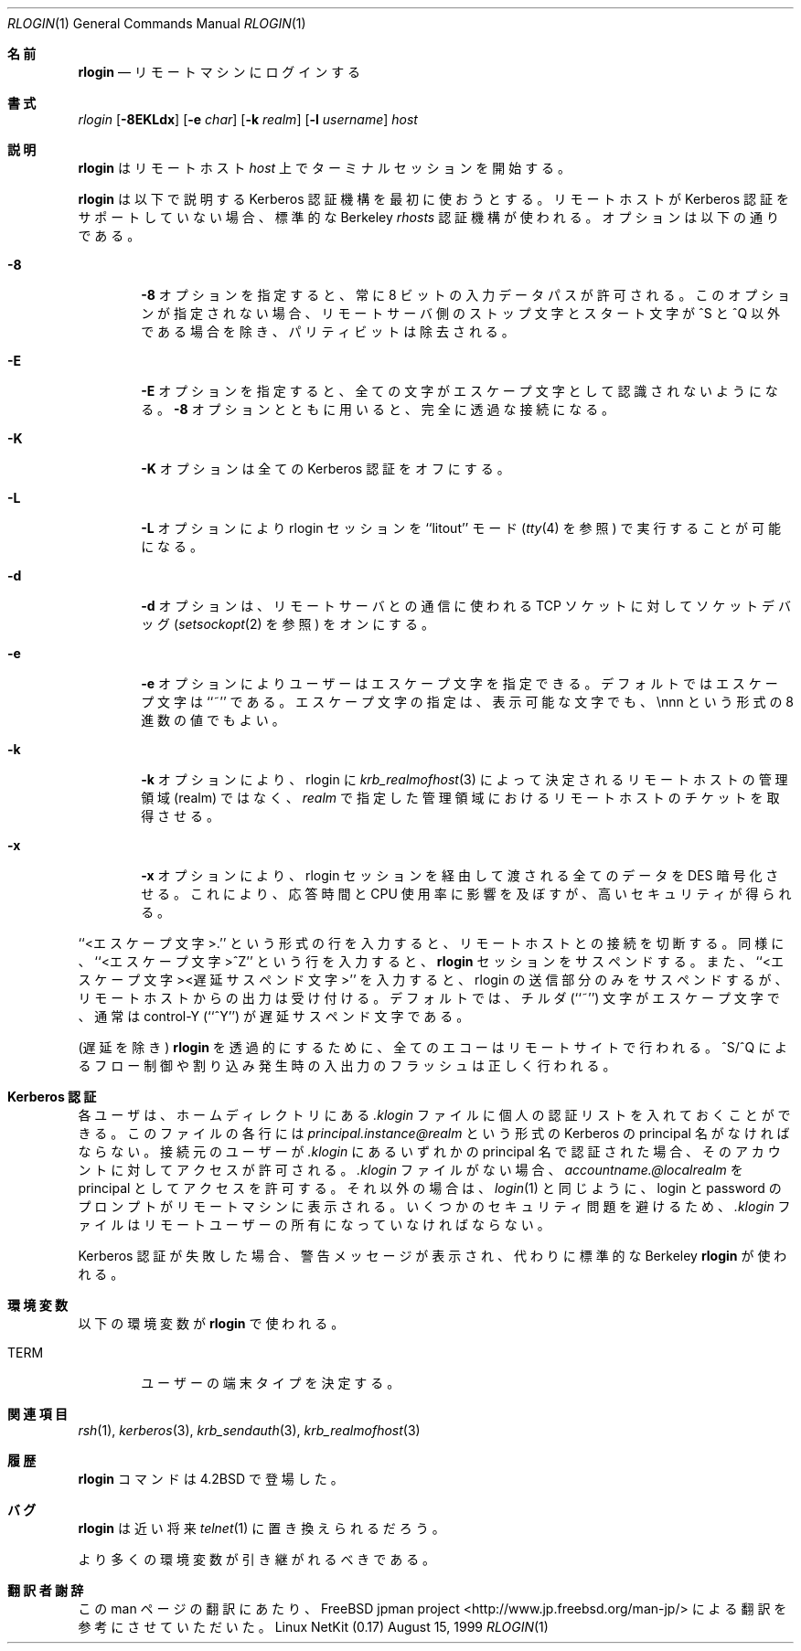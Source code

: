 .\" Copyright (c) 1983, 1990 The Regents of the University of California.
.\" All rights reserved.
.\"
.\" Redistribution and use in source and binary forms, with or without
.\" modification, are permitted provided that the following conditions
.\" are met:
.\" 1. Redistributions of source code must retain the above copyright
.\"    notice, this list of conditions and the following disclaimer.
.\" 2. Redistributions in binary form must reproduce the above copyright
.\"    notice, this list of conditions and the following disclaimer in the
.\"    documentation and/or other materials provided with the distribution.
.\" 3. All advertising materials mentioning features or use of this software
.\"    must display the following acknowledgement:
.\"	This product includes software developed by the University of
.\"	California, Berkeley and its contributors.
.\" 4. Neither the name of the University nor the names of its contributors
.\"    may be used to endorse or promote products derived from this software
.\"    without specific prior written permission.
.\"
.\" THIS SOFTWARE IS PROVIDED BY THE REGENTS AND CONTRIBUTORS ``AS IS'' AND
.\" ANY EXPRESS OR IMPLIED WARRANTIES, INCLUDING, BUT NOT LIMITED TO, THE
.\" IMPLIED WARRANTIES OF MERCHANTABILITY AND FITNESS FOR A PARTICULAR PURPOSE
.\" ARE DISCLAIMED.  IN NO EVENT SHALL THE REGENTS OR CONTRIBUTORS BE LIABLE
.\" FOR ANY DIRECT, INDIRECT, INCIDENTAL, SPECIAL, EXEMPLARY, OR CONSEQUENTIAL
.\" DAMAGES (INCLUDING, BUT NOT LIMITED TO, PROCUREMENT OF SUBSTITUTE GOODS
.\" OR SERVICES; LOSS OF USE, DATA, OR PROFITS; OR BUSINESS INTERRUPTION)
.\" HOWEVER CAUSED AND ON ANY THEORY OF LIABILITY, WHETHER IN CONTRACT, STRICT
.\" LIABILITY, OR TORT (INCLUDING NEGLIGENCE OR OTHERWISE) ARISING IN ANY WAY
.\" OUT OF THE USE OF THIS SOFTWARE, EVEN IF ADVISED OF THE POSSIBILITY OF
.\" SUCH DAMAGE.
.\"
.\"	from: @(#)rlogin.1	6.19 (Berkeley) 7/27/91
.\"	$Id: rlogin.1,v 1.1.1.1 2000/10/19 08:22:16 ysato Exp $
.\"
.\" Japanese Version Copyright (c) 2000 Yuichi SATO
.\"             all rights reserved.   
.\" Translated Sun Jun 06 1993
.\"     by NetBSD jman proj. <jman@spa.is.uec.ac.jp>
.\" Updated Tue Nov 14 21:41:39 JST 2000
.\"     by Yuichi SATO <sato@complex.eng.hokudai.ac.jp>
.\"
.\"WORD:	delayed-suspend character	遅延サスペンド文字
.\"     
.Dd August 15, 1999
.Dt RLOGIN 1
.Os "Linux NetKit (0.17)"
.\"O .Sh NAME
.Sh 名前
.Nm rlogin
.\"O .Nd remote login
.Nd リモートマシンにログインする
.\"O .Sh SYNOPSIS
.Sh 書式
.Ar rlogin
.Op Fl 8EKLdx
.Op Fl e Ar char
.Op Fl k Ar realm
.Op Fl l Ar username
.Ar host
.\"O .Sh DESCRIPTION
.Sh 説明
.\"O .Nm Rlogin
.\"O starts a terminal session on a remote host
.\"O .Ar host  .
.Nm rlogin
はリモートホスト
.Ar host
上でターミナルセッションを開始する。
.Pp
.\"O .Nm Rlogin
.\"O first attempts to use the Kerberos authorization mechanism, described below.
.\"O If the remote host does not supporting Kerberos the standard Berkeley
.\"O .Pa rhosts
.\"O authorization mechanism is used.
.\"O The options are as follows:
.Nm rlogin
は以下で説明する Kerberos 認証機構を最初に使おうとする。
リモートホストが Kerberos 認証をサポートしていない場合、
標準的な Berkeley
.Pa rhosts
認証機構が使われる。
オプションは以下の通りである。
.Bl -tag -width flag
.It Fl 8
.\"O The
.\"O .Fl 8
.\"O option allows an eight-bit input data path at all times; otherwise
.\"O parity bits are stripped except when the remote side's stop and start
.\"O characters are other than
.\"O ^S/^Q .
.Fl 8
オプションを指定すると、常に 8 ビットの入力データパスが許可される。
このオプションが指定されない場合、
リモートサーバ側のストップ文字とスタート文字が
^S と ^Q 以外である場合を除き、パリティビットは除去される。
.It Fl E
.\"O The
.\"O .Fl E
.\"O option stops any character from being recognized as an escape character.
.\"O When used with the
.\"O .Fl 8
.\"O option, this provides a completely transparent connection.
.Fl E
オプションを指定すると、
全ての文字がエスケープ文字として認識されないようになる。
.Fl 8
オプションとともに用いると、完全に透過な接続になる。
.It Fl K
.\"O The
.\"O .Fl K
.\"O option turns off all Kerberos authentication.
.Fl K
オプションは全ての Kerberos 認証をオフにする。
.It Fl L
.\"O The
.\"O .Fl L
.\"O option allows the rlogin session to be run in ``litout'' (see
.\"O .Xr tty 4 )
.\"O mode.
.Fl L
オプションにより rlogin セッションを ``litout'' モード
.Ns ( Xr tty 4
を参照) で実行することが可能になる。
.It Fl d
.\"O The
.\"O .Fl d
.\"O option turns on socket debugging (see
.\"O .Xr setsockopt 2 )
.\"O on the TCP sockets used for communication with the remote host.
.Fl d
オプションは、リモートサーバとの通信に使われる TCP ソケットに対して
ソケットデバッグ
.Ns ( Xr setsockopt 2
を参照) をオンにする。
.It Fl e
.\"O The
.\"O .Fl e
.\"O option allows user specification of the escape character, which is
.\"O ``~'' by default.
.\"O This specification may be as a literal character, or as an octal
.\"O value in the form \ennn.
.Fl e
オプションによりユーザーはエスケープ文字を指定できる。
デフォルトではエスケープ文字は ``~'' である。
エスケープ文字の指定は、表示可能な文字でも、
\ennn という形式の 8 進数の値でもよい。
.It Fl k
.\"O The
.\"O .FL k
.\"O option requests rlogin to obtain tickets for the remote host
.\"O in realm
.\"O .Ar realm
.\"O instead of the remote host's realm as determined by
.\"O .Xr krb_realmofhost  3  .
.Fl k
オプションにより、rlogin に
.Xr krb_realmofhost  3
によって決定されるリモートホストの管理領域 (realm) ではなく、
.Ar realm
で指定した管理領域におけるリモートホストのチケットを取得させる。
.\"O SATO: .It Fl l
.\"O SATO: .Fl l
.\"O SATO: オプションによりリモートログインに使うユーザー名
.\"O SATO: .Ar username
.\"O SATO: を指定する。
.\"O SATO: 指定されない場合、ローカルのユーザー名が使われる。
.It Fl x
.\"O The
.\"O .Fl x
.\"O option turns on
.\"O .Tn DES
.\"O encryption for all data passed via the
.\"O rlogin session.
.\"O This may impact response time and
.\"O .Tn CPU
.\"O utilization, but provides
.\"O increased security.
.Fl x
オプションにより、rlogin セッションを経由して渡される全てのデータを
.Tn DES
暗号化させる。
これにより、応答時間と
.Tn CPU
使用率に影響を及ぼすが、高いセキュリティが得られる。
.El
.Pp
.\"O A line of the form ``<escape char>.'' disconnects from the remote host.
.\"O Similarly, the line ``<escape char>^Z'' will suspend the
.\"O .Nm rlogin
.\"O session, and ``<escape char><delayed-suspend char>'' suspends the
.\"O send portion of the rlogin, but allows output from the remote system.
.\"O By default, the tilde (``~'') character is the escape character, and
.\"O normally control-Y (``^Y'') is the delayed-suspend character.
``<エスケープ文字>.'' という形式の行を入力すると、
リモートホストとの接続を切断する。
同様に、``<エスケープ文字>^Z'' という行を入力すると、
.Nm rlogin
セッションをサスペンドする。
また、``<エスケープ文字><遅延サスペンド文字>'' を入力すると、
rlogin の送信部分のみをサスペンドするが、リモートホストからの出力は受け付ける。
デフォルトでは、チルダ (``~'') 文字がエスケープ文字で、
通常は control-Y (``^Y'') が遅延サスペンド文字である。
.Pp
.\"O All echoing takes place at the remote site, so that (except for delays)
.\"O the
.\"O .Nm rlogin
.\"O is transparent.
.\"O Flow control via ^S/^Q and flushing of input and output on interrupts
.\"O are handled properly.
(遅延を除き)
.Nm rlogin
を透過的にするために、全てのエコーはリモートサイトで行われる。
^S/^Q によるフロー制御や割り込み発生時の入出力のフラッシュは正しく行われる。
.\"O .Sh KERBEROS AUTHENTICATION
.Sh Kerberos 認証
.\"O Each user may have a private authorization list in the file
.\"O .Pa .klogin
.\"O in their home directory.
.\"O Each line in this file should contain a Kerberos principal name of the
.\"O form
.\"O .Ar principal.instance@realm  .
.\"O If the originating user is authenticated to one of the principals named
.\"O in
.\"O .Pa .klogin ,
.\"O access is granted to the account.
各ユーザは、ホームディレクトリにある
.Pa .klogin
ファイルに個人の認証リストを入れておくことができる。
このファイルの各行には
.Ar principal.instance@realm
という形式の Kerberos の principal 名がなければならない。
接続元のユーザーが
.Pa .klogin
にあるいずれかの principal 名で認証された場合、
そのアカウントに対してアクセスが許可される。
.\"O The principal
.\"O .Ar accountname.@localrealm
.\"O is granted access if
.\"O there is no
.\"O .Pa .klogin
.\"O file.
.\"O Otherwise a login and password will be prompted for on the remote machine
.\"O as in
.\"O .Xr login  1  .
.Pa .klogin
ファイルがない場合、
.Ar accountname.@localrealm
を principal としてアクセスを許可する。
それ以外の場合は、
.Xr login  1
と同じように、login と password のプロンプトがリモートマシンに表示される。
.\"O To avoid certain security problems, the
.\"O .Pa .klogin
.\"O file must be owned by
.\"O the remote user.
いくつかのセキュリティ問題を避けるため、
.Pa .klogin
ファイルはリモートユーザーの所有になっていなければならない。
.Pp
.\"O If Kerberos authentication fails, a warning message is printed and the
.\"O standard Berkeley
.\"O .Nm rlogin
.\"O is used instead.
Kerberos 認証が失敗した場合、警告メッセージが表示され、
代わりに標準的な Berkeley
.Nm rlogin
が使われる。
.\"O .Sh ENVIRONMENT
.Sh 環境変数
.\"O The following environment variable is utilized by
.\"O .Nm rlogin :
以下の環境変数が
.Nm rlogin
で使われる。
.Bl -tag -width TERM
.It Ev TERM
.\"O Determines the user's terminal type.
ユーザーの端末タイプを決定する。
.El
.\"O .Sh SEE ALSO
.Sh 関連項目
.Xr rsh 1 ,
.Xr kerberos 3 ,
.Xr krb_sendauth 3 ,
.Xr krb_realmofhost 3
.\"O .Sh HISTORY
.Sh 履歴
.\"O The
.\"O .Nm rlogin
.\"O command appeared in
.\"O .Bx 4.2 .
.Nm rlogin
コマンドは
.Bx 4.2
で登場した。
.\"O .Sh BUGS
.Sh バグ
.\"O .Nm Rlogin
.\"O will be replaced by
.\"O .Xr telnet  1
.\"O in the near future.
.\"O .Pp
.\"O More of the environment should be propagated.
.Nm rlogin
は近い将来
.Xr telnet  1
に置き換えられるだろう。
.Pp
より多くの環境変数が引き継がれるべきである。
.Sh 翻訳者謝辞
この man ページの翻訳にあたり、
FreeBSD jpman project <http://www.jp.freebsd.org/man-jp/>
による翻訳を参考にさせていただいた。
